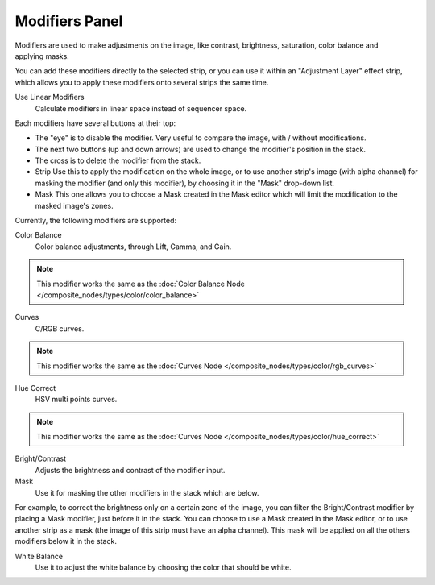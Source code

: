 
***************
Modifiers Panel
***************

.. figure:: /images/editors_sequencer_properties_modifiers.png
   :align: right

Modifiers are used to make adjustments on the image, like contrast,
brightness, saturation, color balance and applying masks.

You can add these modifiers directly to the selected strip,
or you can use it within an "Adjustment Layer" effect strip,
which allows you to apply these modifiers onto several strips the same time.

Use Linear Modifiers
   Calculate modifiers in linear space instead of sequencer space.

Each modifiers have several buttons at their top:

- The "eye" is to disable the modifier. Very useful to compare the image, with / without modifications.
- The next two buttons (up and down arrows) are used to change the modifier's position in the stack.
- The cross is to delete the modifier from the stack.
- Strip Use this to apply the modification on the whole image,
  or to use another strip's image (with alpha channel) for masking the modifier (and only this modifier),
  by choosing it in the "Mask" drop-down list.
- Mask This one allows you to choose a Mask created in the Mask editor which will limit the modification to the masked image's zones.

Currently, the following modifiers are supported:

Color Balance
   Color balance adjustments, through Lift, Gamma, and Gain.

.. note::
   This modifier works the same as the :doc:`Color Balance Node </composite_nodes/types/color/color_balance>`

Curves
   C/RGB curves.

.. note::
   This modifier works the same as the :doc:`Curves Node </composite_nodes/types/color/rgb_curves>`

Hue Correct
   HSV multi points curves.

.. note::
   This modifier works the same as the :doc:`Curves Node </composite_nodes/types/color/hue_correct>`

Bright/Contrast
   Adjusts the brightness and contrast of the modifier input.
Mask
   Use it for masking the other modifiers in the stack which are below.

For example, to correct the brightness only on a certain zone of the image,
you can filter the Bright/Contrast modifier by placing a Mask modifier,
just before it in the stack. You can choose to use a Mask created in the Mask editor,
or to use another strip as a mask (the image of this strip must have an alpha channel).
This mask will be applied on all the others modifiers below it in the stack.

White Balance
   Use it to adjust the white balance by choosing the color that should be white.
